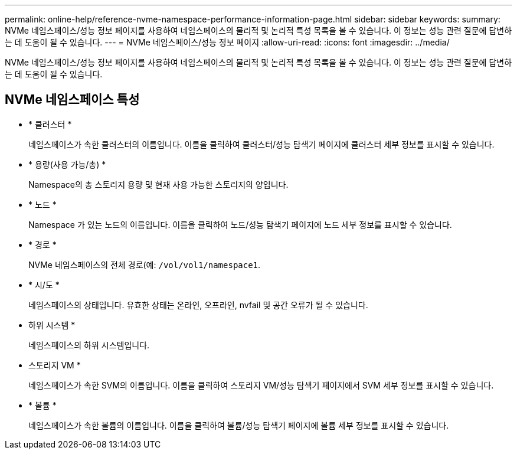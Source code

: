 ---
permalink: online-help/reference-nvme-namespace-performance-information-page.html 
sidebar: sidebar 
keywords:  
summary: NVMe 네임스페이스/성능 정보 페이지를 사용하여 네임스페이스의 물리적 및 논리적 특성 목록을 볼 수 있습니다. 이 정보는 성능 관련 질문에 답변하는 데 도움이 될 수 있습니다. 
---
= NVMe 네임스페이스/성능 정보 페이지
:allow-uri-read: 
:icons: font
:imagesdir: ../media/


[role="lead"]
NVMe 네임스페이스/성능 정보 페이지를 사용하여 네임스페이스의 물리적 및 논리적 특성 목록을 볼 수 있습니다. 이 정보는 성능 관련 질문에 답변하는 데 도움이 될 수 있습니다.



== NVMe 네임스페이스 특성

* * 클러스터 *
+
네임스페이스가 속한 클러스터의 이름입니다. 이름을 클릭하여 클러스터/성능 탐색기 페이지에 클러스터 세부 정보를 표시할 수 있습니다.

* * 용량(사용 가능/총) *
+
Namespace의 총 스토리지 용량 및 현재 사용 가능한 스토리지의 양입니다.

* * 노드 *
+
Namespace 가 있는 노드의 이름입니다. 이름을 클릭하여 노드/성능 탐색기 페이지에 노드 세부 정보를 표시할 수 있습니다.

* * 경로 *
+
NVMe 네임스페이스의 전체 경로(예: `/vol/vol1/namespace1`.

* * 시/도 *
+
네임스페이스의 상태입니다. 유효한 상태는 온라인, 오프라인, nvfail 및 공간 오류가 될 수 있습니다.

* 하위 시스템 *
+
네임스페이스의 하위 시스템입니다.

* 스토리지 VM *
+
네임스페이스가 속한 SVM의 이름입니다. 이름을 클릭하여 스토리지 VM/성능 탐색기 페이지에서 SVM 세부 정보를 표시할 수 있습니다.

* * 볼륨 *
+
네임스페이스가 속한 볼륨의 이름입니다. 이름을 클릭하여 볼륨/성능 탐색기 페이지에 볼륨 세부 정보를 표시할 수 있습니다.


